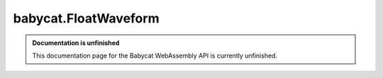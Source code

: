 babycat.FloatWaveform
=====================

.. admonition:: Documentation is unfinished
   :class: note

   This documentation page for the Babycat WebAssembly API is currently unfinished.

.. js:autoclass:: FloatWaveform
   :members:
   :private-members:
